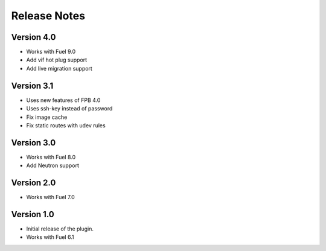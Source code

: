 Release Notes
=============

Version 4.0
-------------

* Works with Fuel 9.0
* Add vif hot plug support
* Add live migration support

Version 3.1
-------------

* Uses new features of FPB 4.0
* Uses ssh-key instead of password
* Fix image cache
* Fix static routes with udev rules

Version 3.0
-------------

* Works with Fuel 8.0
* Add Neutron support

Version 2.0
-------------

* Works with Fuel 7.0

Version 1.0
-------------

* Initial release of the plugin.
* Works with Fuel 6.1
